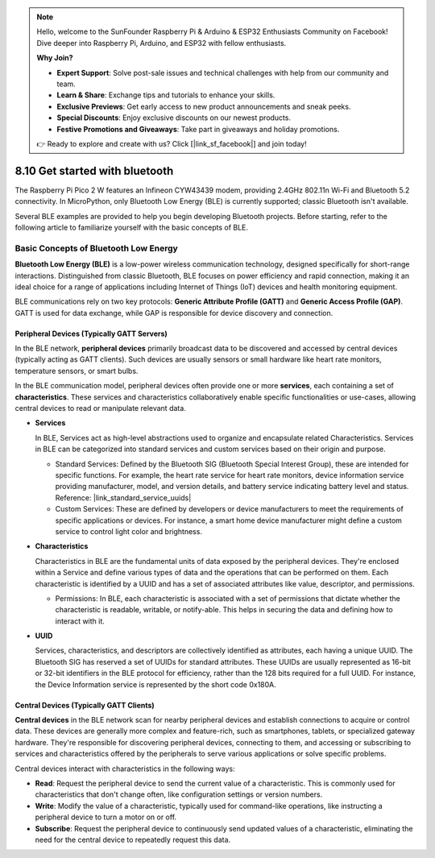 .. note::

    Hello, welcome to the SunFounder Raspberry Pi & Arduino & ESP32 Enthusiasts Community on Facebook! Dive deeper into Raspberry Pi, Arduino, and ESP32 with fellow enthusiasts.

    **Why Join?**

    - **Expert Support**: Solve post-sale issues and technical challenges with help from our community and team.
    - **Learn & Share**: Exchange tips and tutorials to enhance your skills.
    - **Exclusive Previews**: Get early access to new product announcements and sneak peeks.
    - **Special Discounts**: Enjoy exclusive discounts on our newest products.
    - **Festive Promotions and Giveaways**: Take part in giveaways and holiday promotions.

    👉 Ready to explore and create with us? Click [|link_sf_facebook|] and join today!

8.10 Get started with bluetooth
=================================

The Raspberry Pi Pico 2 W features an Infineon CYW43439 modem, providing 2.4GHz 802.11n Wi-Fi and Bluetooth 5.2 connectivity. In MicroPython, only Bluetooth Low Energy (BLE) is currently supported; classic Bluetooth isn't available.

Several BLE examples are provided to help you begin developing Bluetooth projects. Before starting, refer to the following article to familiarize yourself with the basic concepts of BLE.

Basic Concepts of Bluetooth Low Energy
++++++++++++++++++++++++++++++++++++++++++++++++

**Bluetooth Low Energy (BLE)** is a low-power wireless communication technology, designed specifically for short-range interactions. Distinguished from classic Bluetooth, BLE focuses on power efficiency and rapid connection, making it an ideal choice for a range of applications including Internet of Things (IoT) devices and health monitoring equipment.

BLE communications rely on two key protocols: **Generic Attribute Profile (GATT)** and **Generic Access Profile (GAP)**. GATT is used for data exchange, while GAP is responsible for device discovery and connection.

.. image:: img/ble.png
 :width: 100%


Peripheral Devices (Typically GATT Servers)
--------------------------------------------------

In the BLE network, **peripheral devices** primarily broadcast data to be discovered and accessed by central devices (typically acting as GATT clients). Such devices are usually sensors or small hardware like heart rate monitors, temperature sensors, or smart bulbs.

In the BLE communication model, peripheral devices often provide one or more **services**, each containing a set of **characteristics**. These services and characteristics collaboratively enable specific functionalities or use-cases, allowing central devices to read or manipulate relevant data.

- **Services**

  In BLE, Services act as high-level abstractions used to organize and encapsulate related Characteristics. Services in BLE can be categorized into standard services and custom services based on their origin and purpose.

  - Standard Services: Defined by the Bluetooth SIG (Bluetooth Special Interest Group), these are intended for specific functions. For example, the heart rate service for heart rate monitors, device information service providing manufacturer, model, and version details, and battery service indicating battery level and status. Reference: |link_standard_service_uuids| 
  - Custom Services: These are defined by developers or device manufacturers to meet the requirements of specific applications or devices. For instance, a smart home device manufacturer might define a custom service to control light color and brightness.

- **Characteristics**

  Characteristics in BLE are the fundamental units of data exposed by the peripheral devices. They're enclosed within a Service and define various types of data and the operations that can be performed on them. Each characteristic is identified by a UUID and has a set of associated attributes like value, descriptor, and permissions.

  - Permissions: In BLE, each characteristic is associated with a set of permissions that dictate whether the characteristic is readable, writable, or notify-able. This helps in securing the data and defining how to interact with it.

- **UUID**

  Services, characteristics, and descriptors are collectively identified as attributes, each having a unique UUID. The Bluetooth SIG has reserved a set of UUIDs for standard attributes. These UUIDs are usually represented as 16-bit or 32-bit identifiers in the BLE protocol for efficiency, rather than the 128 bits required for a full UUID. For instance, the Device Information service is represented by the short code 0x180A.



Central Devices (Typically GATT Clients)
--------------------------------------------------

**Central devices** in the BLE network scan for nearby peripheral devices and establish connections to acquire or control data. These devices are generally more complex and feature-rich, such as smartphones, tablets, or specialized gateway hardware. They're responsible for discovering peripheral devices, connecting to them, and accessing or subscribing to services and characteristics offered by the peripherals to serve various applications or solve specific problems.

Central devices interact with characteristics in the following ways:

- **Read**: Request the peripheral device to send the current value of a characteristic. This is commonly used for characteristics that don't change often, like configuration settings or version numbers.
- **Write**: Modify the value of a characteristic, typically used for command-like operations, like instructing a peripheral device to turn a motor on or off.
- **Subscribe**: Request the peripheral device to continuously send updated values of a characteristic, eliminating the need for the central device to repeatedly request this data.
